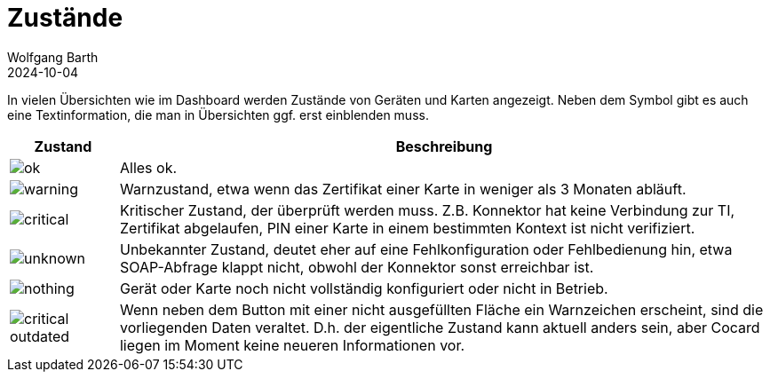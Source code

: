 = Zustände
:author: Wolfgang Barth
:revdate: 2024-10-04
:imagesdir: ../../images
:experimental: true


In vielen Übersichten wie im Dashboard werden Zustände von Geräten und Karten angezeigt. Neben dem Symbol gibt es auch eine Textinformation, die man in Übersichten ggf. erst einblenden muss.

[cols="^1a,6"]
|===
|Zustand | Beschreibung

|image::common/ok.png[]
|Alles ok.

|image::common/warning.png[]
|Warnzustand, etwa wenn das Zertifikat einer Karte in weniger als 3 Monaten abläuft.


|image::common/critical.png[]
|Kritischer Zustand, der überprüft werden muss. Z.B. Konnektor hat keine Verbindung zur TI, Zertifikat abgelaufen, PIN einer Karte in einem bestimmten Kontext ist nicht verifiziert.

|image::common/unknown.png[]
|Unbekannter Zustand, deutet eher auf eine Fehlkonfiguration oder Fehlbedienung hin, etwa SOAP-Abfrage klappt nicht, obwohl der Konnektor sonst erreichbar ist.

|image::common/nothing.png[]
|Gerät oder Karte noch nicht vollständig konfiguriert oder nicht in Betrieb.

|image::common/critical-outdated.png[]
|Wenn neben dem Button mit einer nicht ausgefüllten Fläche ein Warnzeichen erscheint, sind die vorliegenden Daten veraltet. D.h. der eigentliche Zustand kann aktuell anders sein, aber Cocard liegen im Moment keine neueren Informationen vor.

|===